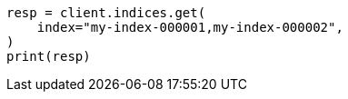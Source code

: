 // This file is autogenerated, DO NOT EDIT
// indices/index-mgmt.asciidoc:215

[source, python]
----
resp = client.indices.get(
    index="my-index-000001,my-index-000002",
)
print(resp)
----
